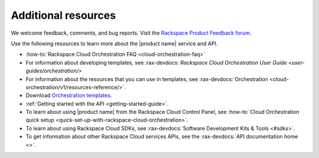 .. _additional-resources:

====================
Additional resources
====================

We welcome feedback, comments, and bug reports. Visit the `Rackspace Product
Feedback forum <https://feedback.rackspace.com/>`_.

Use the following resources to learn more about the |product name| service and
API.

- :how-to:`Rackspace Cloud Orchestration FAQ <cloud-orchestration-faq>`

- For information about developing templates, see
  :rax-devdocs: `Rackspace Cloud Orchestration User Guide <user-guides/orchestration/>`

- For information about the resources that you can use in templates, see
  :rax-devdocs:`Orchestration <cloud-orchestration/v1/resources-reference/>`.

- Download `Orchestration templates <https://github.com/rackspace-orchestration-templates>`_.

- :ref:`Getting started with the API <getting-started-guide>`.

- To learn about using |product name| from the Rackspace Cloud
  Control Panel, see :how-to:`Cloud Orchestration quick setup
  <quick-set-up-with-rackspace-cloud-orchestration>`.

- To learn about using Rackspace Cloud SDKs, see
  :rax-devdocs:`Software Development Kits & Tools <#sdks>`.

- To get information about other Rackspace Cloud services APIs, see the
  :rax-devdocs:`API documentation home <>`.
